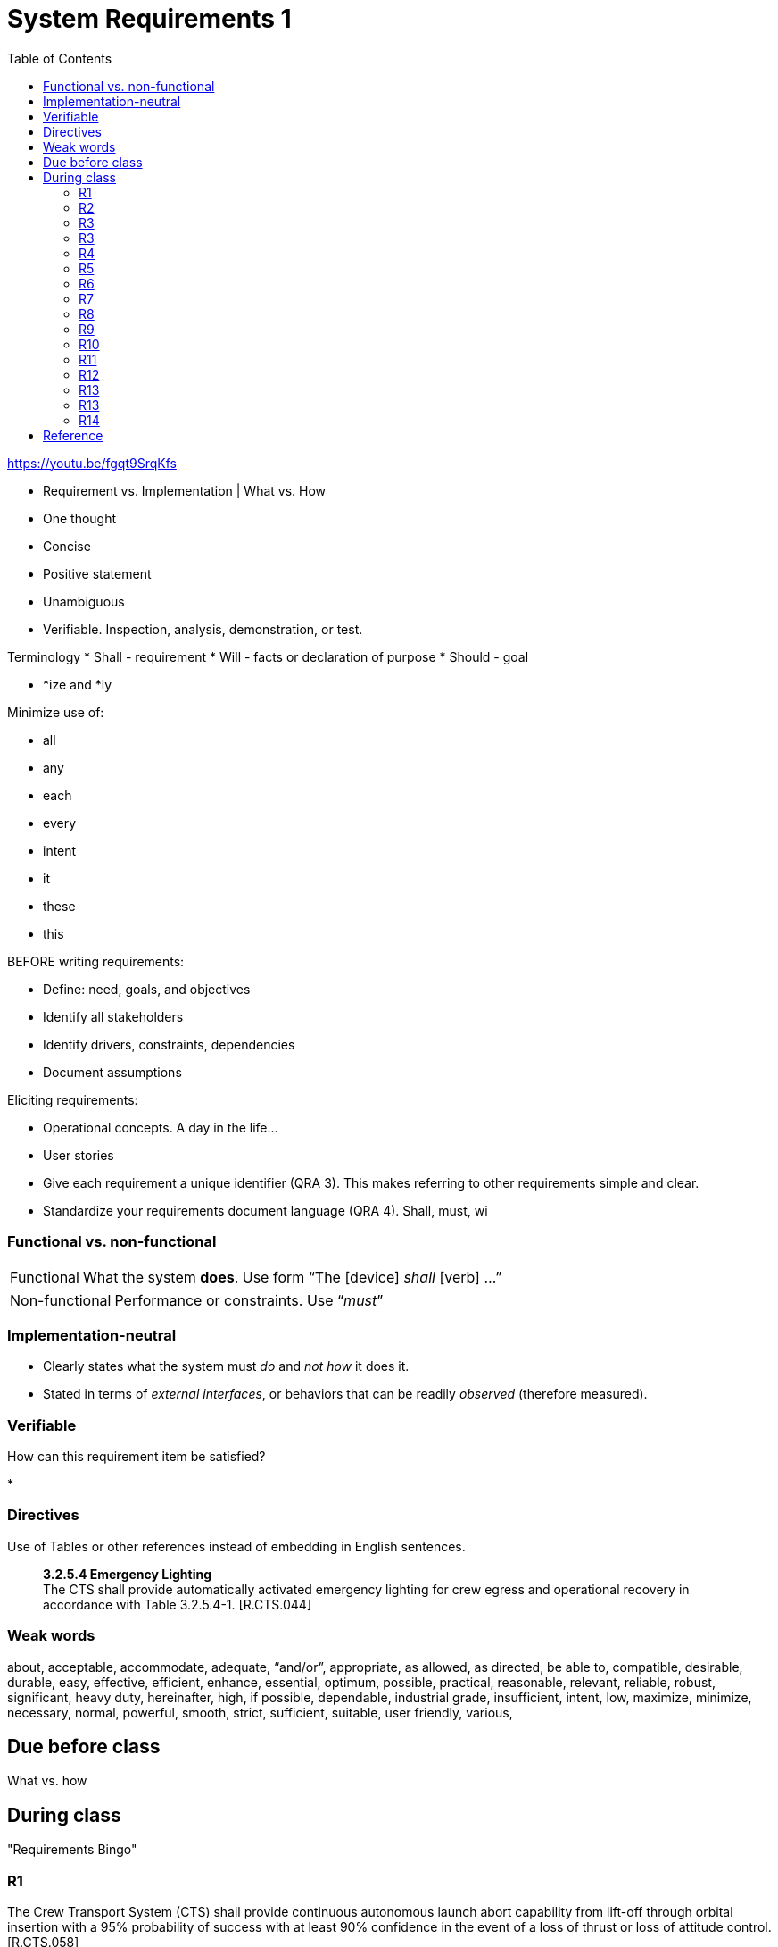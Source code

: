 :toc: left

= System Requirements 1

https://youtu.be/fgqt9SrqKfs

* Requirement vs. Implementation | What vs. How


* One thought
* Concise
* Positive statement
* Unambiguous
* Verifiable.  Inspection, analysis, demonstration, or test.

Terminology
* Shall - requirement
* Will - facts or declaration of purpose
* Should - goal


* *ize and *ly

Minimize use of:

* all
* any
* each
* every
* intent
* it
* these
* this



BEFORE writing requirements:

* Define: need, goals, and objectives
* Identify all stakeholders
* Identify drivers, constraints, dependencies
* Document assumptions


Eliciting requirements:

* Operational concepts.  A day in the life...
* User stories





// //////////////////////////////////////////////


* Give each requirement a unique identifier (QRA 3).
  This makes referring to other requirements simple and clear.
* Standardize your requirements document language (QRA 4).
  Shall, must, wi




=== Functional vs. non-functional

[horizontal]
Functional::  What the system *does*.  Use form "`The [device] _shall_ [verb] ...`"


[horizontal]
Non-functional:: Performance or constraints.  Use "`__must__`"



=== Implementation-neutral

* Clearly states what the system must _do_ and _not how_ it does it.

* Stated in terms of _external interfaces_, or behaviors that can be readily
_observed_ (therefore measured).



=== Verifiable

How can this requirement item be satisfied?

* 


=== Directives

Use of Tables or other references instead of embedding in English sentences.

[quote]
____
*3.2.5.4 Emergency Lighting* +
The CTS shall provide automatically activated emergency lighting for crew
egress and operational recovery in accordance with Table 3.2.5.4-1. [R.CTS.044]
____



=== Weak words

about,
acceptable,
accommodate,
adequate,
"`and/or`",
appropriate,
as allowed,
as directed,
be able to,
compatible,
desirable,
durable,
easy,
effective,
efficient,
enhance,
essential,
optimum,
possible,
practical,
reasonable,
relevant,
reliable,
robust,
significant,
heavy duty,
hereinafter,
high,
if possible,
dependable,
industrial grade,
insufficient,
intent,
low,
maximize,
minimize,
necessary,
normal,
powerful,
smooth,
strict,
sufficient,
suitable,
user friendly,
various,





== Due before class

What vs. how

== During class
"Requirements Bingo"


=== R1
The Crew Transport System (CTS) shall provide continuous autonomous launch abort capability from lift-off through orbital insertion with a 95% probability of success with at least 90% confidence in the event of a loss of thrust or loss of attitude control. [R.CTS.058]

=== R2
No hot surfaces should be present on the outside surface of the heater.

=== R3
The wheelchair must support one person’s weight and, when folded, must easily fit in the trunk of a car.

=== R3
The motorcycle gas mileage must be at least 60 mpg.

=== R4
The device shall not disturb any object with a mass greater than 2 kg.

=== R5
The robot must not come within 10 inches of the wall.

=== R6
The self-contained bin on the device shall have a volume exceeding 125 L.

=== R7
The software interface should be user friendly.

=== R8
The device shall consume less than 500 W average power in normal running state, measured over a time interval of one second.

=== R9
In normal running state, the device shall generate less than 70 dB noise.

=== R10
No external surface of the device shall exceed 25 degrees Celsius in temperature.

=== R11
The suit shall accommodate crew metabolic loads provided in Appendix F - Metabolic Loads during all flight phases while maintaining a core body temperature between 97 °F and 100.5 °F.

=== R12
The integrated space vehicle shall enable the crew to manually override higher level software control/automation (such as automated abort initiation, configuration change, and mode change) during pre-launch operations and ascent when the override of the software directly cause a catastrophic event. [R.CTS.050]

=== R13
The device shall be powered by 120VAC electricity.

=== R13
The in-vehicle infotainment system shall be compatible with the devices listed in Table R.7.54

=== R14
The spacecraft shall be enhanced to protect the crew from an impact force of
400kg.






== Reference

link:docs/21_Tips_for_Writing_Exceptionally_Clear_Requirements.pdf[QRA: 21 Tips for Writing Exceptionally Clear Requirements^]

link:docs/Requirement-Experts-Reference-Card-merged-for-web-site.pdf[Requirements
Experts: Reference Card^]




